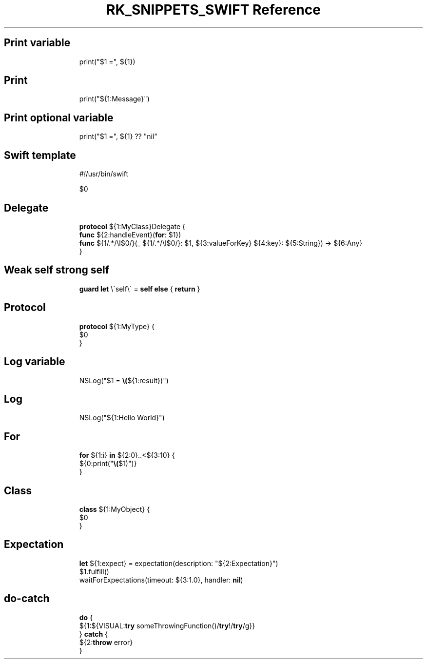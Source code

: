 .\" Automatically generated by Pandoc 3.6.3
.\"
.TH "RK_SNIPPETS_SWIFT Reference" "" "" ""
.SH Print variable
.IP
.EX
print(\[dq]$1 =\[dq], ${1})
.EE
.SH Print
.IP
.EX
print(\[dq]${1:Message}\[dq])
.EE
.SH Print optional variable
.IP
.EX
print(\[dq]$1 =\[dq], ${1} ?? \[dq]nil\[dq]
.EE
.SH Swift template
.IP
.EX
\f[I]#!\f[R]/usr/bin/swift

$0
.EE
.SH Delegate
.IP
.EX
\f[B]protocol\f[R] ${1:MyClass}Delegate {
    \f[B]func\f[R] ${2:handleEvent}(\f[B]for\f[R]: $1})
    \f[B]func\f[R] ${1/.*/\[rs]l$0/}(_  ${1/.*/\[rs]l$0/}: $1, ${3:valueForKey} ${4:key}: ${5:String}) \-> ${6:Any}
}
.EE
.SH Weak self strong self
.IP
.EX
\f[B]guard\f[R] \f[B]let\f[R] \[rs]\[ga]self\[rs]\[ga] = \f[B]self\f[R] \f[B]else\f[R] { \f[B]return\f[R] }
.EE
.SH Protocol
.IP
.EX
\f[B]protocol\f[R] ${1:MyType} {
    $0
}
.EE
.SH Log variable
.IP
.EX
NSLog(\[dq]$1 = \f[B]\[rs](\f[R]${1:result})\[dq])
.EE
.SH Log
.IP
.EX
NSLog(\[dq]${1:Hello World}\[dq])
.EE
.SH For
.IP
.EX
\f[B]for\f[R] ${1:i} \f[B]in\f[R] ${2:0}..<${3:10} {
    ${0:print(\[dq]\f[B]\[rs](\f[R]$1)\[dq])}
}
.EE
.SH Class
.IP
.EX
\f[B]class\f[R] ${1:MyObject} {
    $0
}
.EE
.SH Expectation
.IP
.EX
\f[B]let\f[R] ${1:expect} = expectation(description: \[dq]${2:Expectation}\[dq])
$1.fulfill()
waitForExpectations(timeout: ${3:1.0}, handler: \f[B]nil\f[R])
.EE
.SH \f[CR]do\-catch\f[R]
.IP
.EX
\f[B]do\f[R] {
    ${1:${VISUAL:\f[B]try\f[R] someThrowingFunction()/\f[B]try\f[R]!/\f[B]try\f[R]/g}}
} \f[B]catch\f[R] {
    ${2:\f[B]throw\f[R] error}
}
.EE

